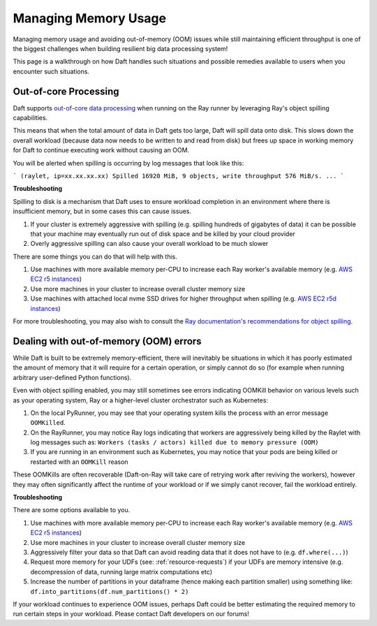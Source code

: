 Managing Memory Usage
=====================

Managing memory usage and avoiding out-of-memory (OOM) issues while still maintaining efficient throughput is one of the biggest challenges when building resilient big data processing system!

This page is a walkthrough on how Daft handles such situations and possible remedies available to users when you encounter such situations.

Out-of-core Processing
----------------------

Daft supports `out-of-core data processing <https://en.wikipedia.org/wiki/External_memory_algorithm>`_ when running on the Ray runner by leveraging Ray's object spilling capabilities.

This means that when the total amount of data in Daft gets too large, Daft will spill data onto disk. This slows down the overall workload (because data now needs to be written to and read from disk) but frees up space in working memory for Daft to continue executing work without causing an OOM.

You will be alerted when spilling is occurring by log messages that look like this:

```
(raylet, ip=xx.xx.xx.xx) Spilled 16920 MiB, 9 objects, write throughput 576 MiB/s.
...
```

**Troubleshooting**

Spilling to disk is a mechanism that Daft uses to ensure workload completion in an environment where there is insufficient memory, but in some cases this can cause issues.

1. If your cluster is extremely aggressive with spilling (e.g. spilling hundreds of gigabytes of data) it can be possible that your machine may eventually run out of disk space and be killed by your cloud provider
2. Overly aggressive spilling can also cause your overall workload to be much slower

There are some things you can do that will help with this.

1. Use machines with more available memory per-CPU to increase each Ray worker's available memory (e.g. `AWS EC2 r5 instances <https://duckdb.org/docs/api/python/spark_api.html>`_)
2. Use more machines in your cluster to increase overall cluster memory size
3. Use machines with attached local nvme SSD drives for higher throughput when spilling (e.g. `AWS EC2 r5d instances <https://duckdb.org/docs/api/python/spark_api.html>`_)

For more troubleshooting, you may also wish to consult the `Ray documentation's recommendations for object spilling <https://docs.ray.io/en/latest/ray-core/objects/object-spilling.html>`_.

Dealing with out-of-memory (OOM) errors
---------------------------------------

While Daft is built to be extremely memory-efficient, there will inevitably be situations in which it has poorly estimated the amount of memory that it will require for a certain operation, or simply cannot do so (for example when running arbitrary user-defined Python functions).

Even with object spilling enabled, you may still sometimes see errors indicating OOMKill behavior on various levels such as your operating system, Ray or a higher-level cluster orchestrator such as Kubernetes:

1. On the local PyRunner, you may see that your operating system kills the process with an error message ``OOMKilled``.
2. On the RayRunner, you may notice Ray logs indicating that workers are aggressively being killed by the Raylet with log messages such as: ``Workers (tasks / actors) killed due to memory pressure (OOM)``
3. If you are running in an environment such as Kubernetes, you may notice that your pods are being killed or restarted with an ``OOMKill`` reason

These OOMKills are often recoverable (Daft-on-Ray will take care of retrying work after reviving the workers), however they may often significantly affect the runtime of your workload or if we simply canot recover, fail the workload entirely.

**Troubleshooting**

There are some options available to you.

1. Use machines with more available memory per-CPU to increase each Ray worker's available memory (e.g. `AWS EC2 r5 instances <https://aws.amazon.com/ec2/instance-types/r5/>`_)
2. Use more machines in your cluster to increase overall cluster memory size
3. Aggressively filter your data so that Daft can avoid reading data that it does not have to (e.g. ``df.where(...)``)
4. Request more memory for your UDFs (see: :ref:`resource-requests`) if your UDFs are memory intensive (e.g. decompression of data, running large matrix computations etc)
5. Increase the number of partitions in your dataframe (hence making each partition smaller) using something like: ``df.into_partitions(df.num_partitions() * 2)``

If your workload continues to experience OOM issues, perhaps Daft could be better estimating the required memory to run certain steps in your workload. Please contact Daft developers on our forums!
